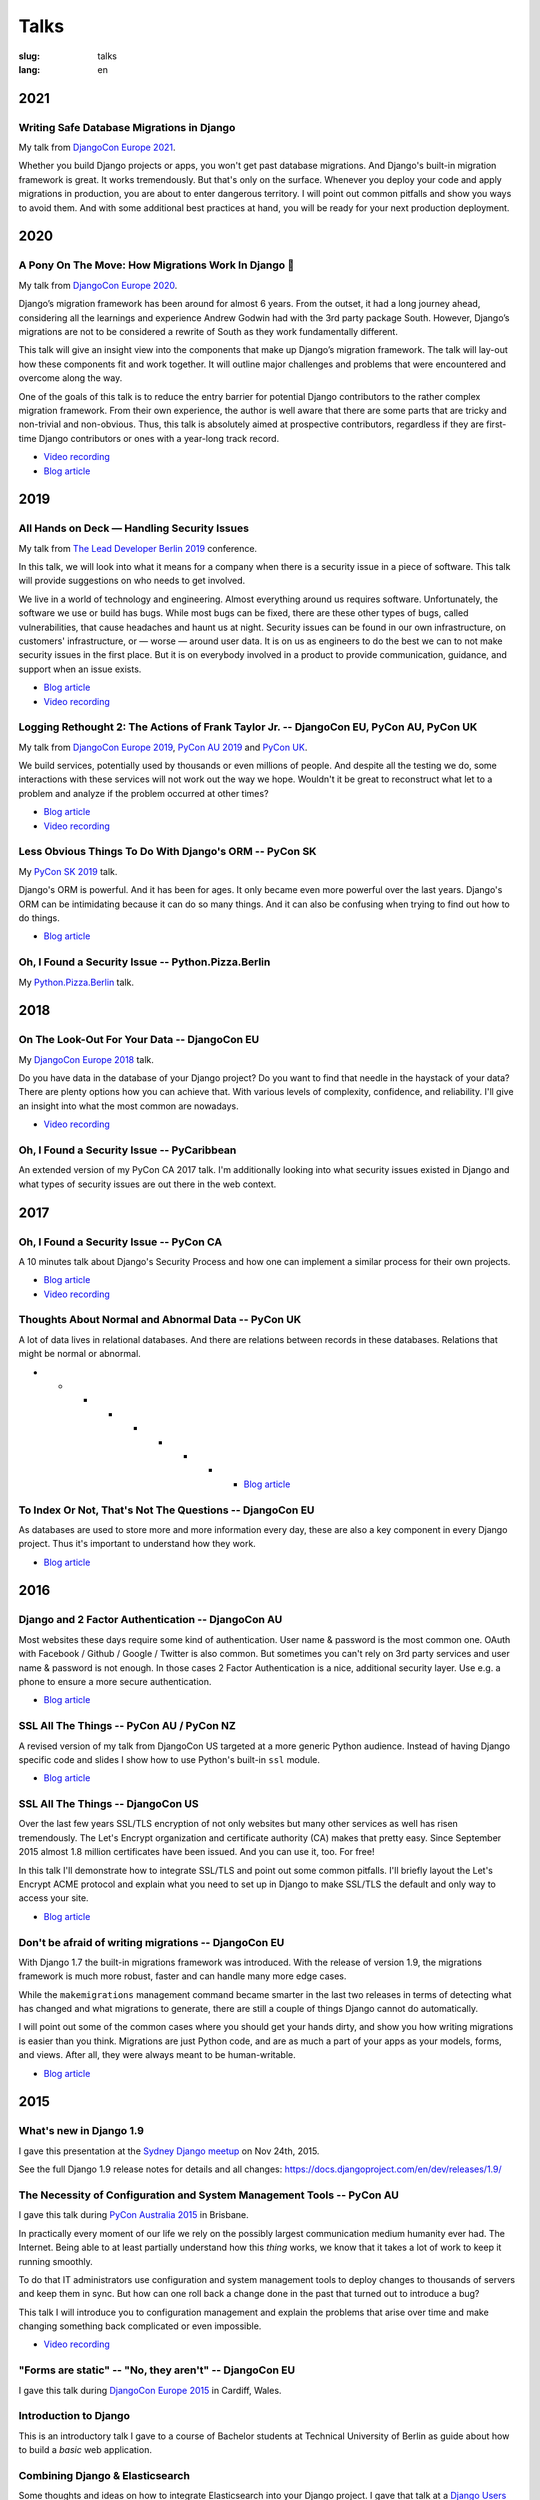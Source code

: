 =====
Talks
=====

:slug: talks
:lang: en

2021
====

Writing Safe Database Migrations in Django
------------------------------------------

My talk from `DjangoCon Europe 2021
<https://cfp.2021.djangocon.eu/2021/talk/F9J8CU/>`__.

Whether you build Django projects or apps, you won't get past database
migrations. And Django's built-in migration framework is great. It works
tremendously. But that's only on the surface. Whenever you deploy your code and
apply migrations in production, you are about to enter dangerous territory. I
will point out common pitfalls and show you ways to avoid them. And with some
additional best practices at hand, you will be ready for your next production
deployment.

.. * `Blog article <{filename}/Development/2021-06-03__en__writing-safe-database-migrations-in-django.rst>`__

.. speakerdeck:: a28cd9eed4fb4aa7b2fc2afdace94e30
  :ratio: 1.77777777777

2020
====

A Pony On The Move: How Migrations Work In Django 🐎
----------------------------------------------------

My talk from `DjangoCon Europe 2020
<https://cfp.2021.djangocon.eu/porto/talk/CEGCQX/>`__.

Django’s migration framework has been around for almost 6 years. From the
outset, it had a long journey ahead, considering all the learnings and
experience Andrew Godwin had with the 3rd party package South. However,
Django’s migrations are not to be considered a rewrite of South as they work
fundamentally different.

This talk will give an insight view into the components that make up Django’s
migration framework. The talk will lay-out how these components fit and work
together. It will outline major challenges and problems that were encountered
and overcome along the way.

One of the goals of this talk is to reduce the entry barrier for potential
Django contributors to the rather complex migration framework. From their own
experience, the author is well aware that there are some parts that are tricky
and non-trivial and non-obvious. Thus, this talk is absolutely aimed at
prospective contributors, regardless if they are first-time Django contributors
or ones with a year-long track record.

* `Video recording <https://www.youtube.com/watch?v=u6cVvbuUzlk>`__

* `Blog article <{filename}/Development/2021-06-05__en__a-pony-on-the-move-how-migrations-work-in-django.rst>`__

.. speakerdeck:: c539dc666ffd4309b04cb654933743a4
  :ratio: 1.77777777777

2019
====

All Hands on Deck — Handling Security Issues
--------------------------------------------

My talk from `The Lead Developer Berlin 2019
<https://berlin2019.theleaddeveloper.com/talks#markus-holtermann>`__ conference.

In this talk, we will look into what it means for a company when there is a
security issue in a piece of software. This talk will provide suggestions on
who needs to get involved.

We live in a world of technology and engineering. Almost everything around us
requires software. Unfortunately, the software we use or build has bugs. While
most bugs can be fixed, there are these other types of bugs, called
vulnerabilities, that cause headaches and haunt us at night. Security issues
can be found in our own infrastructure, on customers' infrastructure, or —
worse — around user data. It is on us as engineers to do the best we can to not
make security issues in the first place. But it is on everybody involved in a
product to provide communication, guidance, and support when an issue exists.

* `Blog article <{filename}/Misc/2019-12-06__en__all-hands-on-deck-handling-security-issues.rst>`__

* `Video recording <https://www.youtube.com/watch?v=-Q1sn9J2jiA>`__

.. speakerdeck:: d930a220649a4df5a246a7af65d58a4d
   :ratio: 1.77777777777


Logging Rethought 2: The Actions of Frank Taylor Jr. -- DjangoCon EU, PyCon AU, PyCon UK
----------------------------------------------------------------------------------------

My talk from `DjangoCon Europe 2019
<https://2019.djangocon.eu/talks/logging-rethought-2-the-actions-of-frank-taylor-jr/>`__,
`PyCon AU 2019
<https://2019.pycon-au.org/talks/logging-rethought-2-the-actions-of-frank-taylor-jr>`__
and `PyCon UK <https://pretalx.com/pyconuk-2019/talk/WJGTWP/>`__.

We build services, potentially used by thousands or even millions of people.
And despite all the testing we do, some interactions with these services will
not work out the way we hope. Wouldn't it be great to reconstruct what let to a
problem and analyze if the problem occurred at other times?

* `Blog article <{filename}/Misc/2019-04-12__en__logging-rethought.rst>`__

* `Video recording <https://www.youtube.com/watch?v=SdfEsPEPOEg>`__

.. speakerdeck:: cd4e594fe22b433a9a738805e6a89b76
   :ratio: 1.77777777777

Less Obvious Things To Do With Django's ORM -- PyCon SK
-------------------------------------------------------

My `PyCon SK 2019 <https://2019.pycon.sk/en/>`__ talk.

Django's ORM is powerful. And it has been for ages. It only became even more
powerful over the last years. Django's ORM can be intimidating because it can
do so many things. And it can also be confusing when trying to find out how to
do things.

* `Blog article <{filename}/Development/2019-03-23__en__less-obvious-things-to-do-with-djangos-orm.rst>`__

.. speakerdeck:: 31bc1996e13e405f8caf94695416fca2
   :ratio: 1.77777777777


Oh, I Found a Security Issue -- Python.Pizza.Berlin
---------------------------------------------------

My `Python.Pizza.Berlin <https://berlin.python.pizza/>`__ talk.

.. speakerdeck:: f330603c49c94de09a04ae1e212db268
   :ratio: 1.77777777777


2018
====

On The Look-Out For Your Data -- DjangoCon EU
---------------------------------------------

My `DjangoCon Europe 2018 <https://2018.djangocon.eu/>`__ talk.

Do you have data in the database of your Django project? Do you want to find
that needle in the haystack of your data? There are plenty options how you can
achieve that. With various levels of complexity, confidence, and reliability.
I'll give an insight into what the most common are nowadays.

* `Video recording <https://www.youtube.com/watch?v=GpynTvoxPHI>`__

.. speakerdeck:: 1fe1af1a182749789e1b9f4629eab723
   :ratio: 1.77777777777

Oh, I Found a Security Issue -- PyCaribbean
-------------------------------------------

An extended version of my PyCon CA 2017 talk. I'm additionally looking into
what security issues existed in Django and what types of security issues are
out there in the web context.

.. speakerdeck:: 1b4aa86a50b34ac28aaaf67882776ed4
   :ratio: 1.77777777777


2017
====

Oh, I Found a Security Issue -- PyCon CA
----------------------------------------

A 10 minutes talk about Django's Security Process and how one can implement a
similar process for their own projects.

* `Blog article <{filename}/Misc/2017-11-22__en__oh-i-found-a-security-issue.rst>`__

* `Video recording <https://www.youtube.com/watch?v=ugcQr6kjA4A>`__

.. speakerdeck:: 0803d05dbd78495691cce016b00d3b37
   :ratio: 1.77777777777

Thoughts About Normal and Abnormal Data -- PyCon UK
---------------------------------------------------

A lot of data lives in relational databases. And there are relations between
records in these databases. Relations that might be normal or abnormal.

* * * * * * * * * `Blog article <{filename}/Misc/2017-10-27__en__thoughts-about-normal-and-abnormal-data.rst>`__

.. speakerdeck:: cc07d328d61549348dd70afdd5e4644a
   :ratio: 1.77777777777

To Index Or Not, That's Not The Questions -- DjangoCon EU
---------------------------------------------------------

As databases are used to store more and more information every day, these are
also a key component in every Django project. Thus it's important to understand
how they work.

* `Blog article <{filename}/Development/2017-04-05__en__to-index-or-not-is-not-the-question.rst>`__

.. speakerdeck:: b34ad0c583854e6cba4764dc1b44e928
   :ratio: 1.77777777777


2016
====

Django and 2 Factor Authentication -- DjangoCon AU
--------------------------------------------------

Most websites these days require some kind of authentication. User name &
password is the most common one. OAuth with Facebook / Github / Google /
Twitter is also common. But sometimes you can't rely on 3rd party services and
user name & password is not enough. In those cases 2 Factor Authentication is a
nice, additional security layer. Use e.g. a phone to ensure a more secure
authentication.

* `Blog article <{filename}/Development/2016-09-12__en__2-factor-authentication-in-django.rst>`__

.. speakerdeck:: c3beb76e4f0747a58412d7bc5ce5144f

SSL All The Things -- PyCon AU / PyCon NZ
-----------------------------------------

A revised version of my talk from DjangoCon US targeted at a more generic
Python audience. Instead of having Django specific code and slides I show how
to use Python's built-in ``ssl`` module.

* `Blog article <{filename}/Development/2016-09-10__en__ssl-all-the-things-in-python.rst>`__

.. speakerdeck:: 857314c6dbe64db1be8fb5bcafb17a7f

.. speakerdeck:: a1a78b393ebc4a569d83f57346aa025e

SSL All The Things -- DjangoCon US
----------------------------------

Over the last few years SSL/TLS encryption of not only websites but many other
services as well has risen tremendously. The Let's Encrypt organization and
certificate authority (CA) makes that pretty easy. Since September 2015 almost
1.8 million certificates have been issued. And you can use it, too. For free!

In this talk I'll demonstrate how to integrate SSL/TLS and point out some
common pitfalls. I'll briefly layout the Let's Encrypt ACME protocol and
explain what you need to set up in Django to make SSL/TLS the default and only
way to access your site.

* `Blog article <{filename}/Development/2016-07-19__en__ssl-all-the-things.rst>`__

.. speakerdeck:: 4b3c84c76a764060b434e3782245665b

Don't be afraid of writing migrations -- DjangoCon EU
-----------------------------------------------------

With Django 1.7 the built-in migrations framework was introduced. With the
release of version 1.9, the migrations framework is much more robust, faster
and can handle many more edge cases.

While the ``makemigrations`` management command became smarter in the last two
releases in terms of detecting what has changed and what migrations to
generate, there are still a couple of things Django cannot do automatically.

I will point out some of the common cases where you should get your hands
dirty, and show you how writing migrations is easier than you think. Migrations
are just Python code, and are as much a part of your apps as your models,
forms, and views. After all, they were always meant to be human-writable.

* `Blog article <{filename}/Development/2016-04-04__en__dont-be-afraid-of-writing-migrations.rst>`__

.. speakerdeck:: 4a655fe76c8c4526992c313885e66920
   :ratio: 1.77777777777


2015
====

What's new in Django 1.9
------------------------

I gave this presentation at the `Sydney Django meetup
<http://www.meetup.com/SyDjango/events/225080835/>`__ on Nov 24th, 2015.

See the full Django 1.9 release notes for details and all changes:
https://docs.djangoproject.com/en/dev/releases/1.9/

.. speakerdeck:: 63961d8b68d743688bf5c72a820c3a11


The Necessity of Configuration and System Management Tools -- PyCon AU
----------------------------------------------------------------------

I gave this talk during `PyCon Australia 2015 <http://2015.pycon-au.org/>`__ in
Brisbane.

In practically every moment of our life we rely on the possibly largest
communication medium humanity ever had. The Internet. Being able to at least
partially understand how this *thing* works, we know that it takes a lot of
work to keep it running smoothly.

To do that IT administrators use configuration and system management tools to
deploy changes to thousands of servers and keep them in sync. But how can one
roll back a change done in the past that turned out to introduce a bug?

This talk I will introduce you to configuration management and explain the
problems that arise over time and make changing something back complicated or
even impossible.

* `Video recording <https://www.youtube.com/watch?v=1NowxI9WATs>`__

.. speakerdeck:: 3c742309f97a46f682f4679746221545


"Forms are static" -- "No, they aren't" -- DjangoCon EU
-------------------------------------------------------

I gave this talk during `DjangoCon Europe 2015 <http://2015.djangocon.eu/>`__ in
Cardiff, Wales.

.. speakerdeck:: 6d6ba705ba7849fc983204b1cfb7b175


Introduction to Django
----------------------

This is an introductory talk I gave to a course of Bachelor students at
Technical University of Berlin as guide about how to build a *basic* web
application.

.. speakerdeck:: 07c3c95bac5b4e9ca6c126eea96568dc


Combining Django & Elasticsearch
--------------------------------

Some thoughts and ideas on how to integrate Elasticsearch into your Django
project. I gave that talk at a `Django Users Berlin meetup
<http://www.meetup.com/django-user-group-berlin/events/219547330/>`__.

.. speakerdeck:: 449ec3df8af14d82827040327391fed2
   :ratio: 1.77777777777


2014
====

You Should(n't) Normalize Your Database
---------------------------------------

This talk you make you start thinking about when database normalization -- as
you might have learned during computer science lessens at school or university
-- is a good approach and when you should actually avoid it. I gave this talk
at various occasions, one being the `pykonik
<http://blog.pykonik.org/2014/09/september-meeting-spotkanie-wrzesniowe.html>`__,
the Krakow Python meetup, where I have been invited to by the amazing `Ola
Sendecka <https://twitter.com/asendecka>`__ and `Tomasz Paczkowski
<https://twitter.com/oinopion>`_.

.. speakerdeck:: 0ae3593038fb013275d462001b84dca3


Introduction to Django-CMS
--------------------------

An introduction to a very early stage of Django-CMS 3.

.. speakerdeck:: 4434fbc034660132fdaa460f5c31d588


2013
====

Showing BVG Departures In Your Office
-------------------------------------

.. speakerdeck:: e945a6d0309a0132ab4a06da7886ac56
